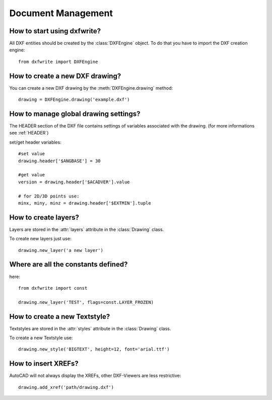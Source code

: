 Document Management
===================

How to start using dxfwrite?
----------------------------

All DXF entities should be created by the :class:`DXFEngine`
object. To do that you have to import the DXF creation engine::

    from dxfwrite import DXFEngine

How to create a new DXF drawing?
--------------------------------

You can create a new DXF drawing by the :meth:`DXFEngine.drawing` method::

    drawing = DXFEngine.drawing('example.dxf')

How to manage global drawing settings?
--------------------------------------

The HEADER section of the DXF file contains settings of variables
associated with the drawing. (for more informations see :ref:`HEADER`)

set/get header variables::

    #set value
    drawing.header['$ANGBASE'] = 30

    #get value
    version = drawing.header['$ACADVER'].value

    # for 2D/3D points use:
    minx, miny, minz = drawing.header['$EXTMIN'].tuple

How to create layers?
---------------------

Layers are stored in the :attr:`layers` attribute in the
:class:`Drawing` class.

To create new layers just use::

    drawing.new_layer('a new layer')

.. seealso:: :ref:`Layer`

Where are all the constants defined?
------------------------------------

here::

    from dxfwrite import const

    drawing.new_layer('TEST', flags=const.LAYER_FROZEN)

How to create a new Textstyle?
------------------------------

Textstyles are stored in the :attr:`styles` attribute in the
:class:`Drawing` class.

To create a new Textstyle use::

    drawing.new_style('BIGTEXT', height=12, font='arial.ttf')

.. seealso:: :ref:`Textstyle`

How to insert XREFs?
--------------------

AutoCAD will not always display the XREFs, other DXF-Viewers are less
restrictive::

    drawing.add_xref('path/drawing.dxf')

.. seealso:: :meth:`Drawing.add_xref`
